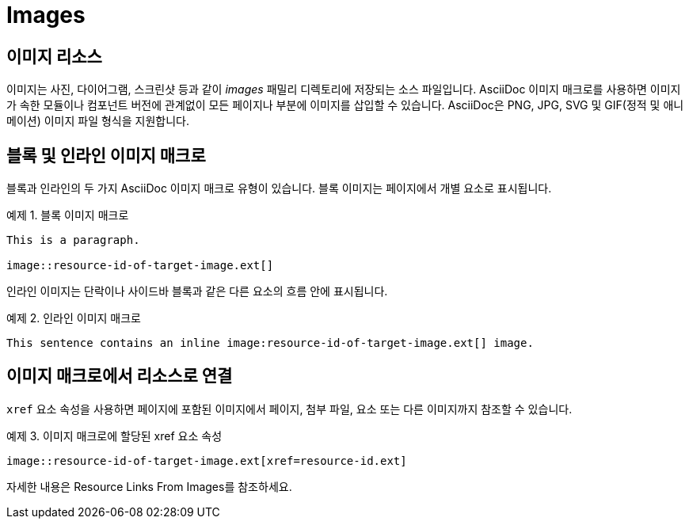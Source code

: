 = Images

== 이미지 리소스

이미지는 사진, 다이어그램, 스크린샷 등과 같이 __images__ 패밀리 디렉토리에 저장되는 소스 파일입니다. AsciiDoc 이미지 매크로를 사용하면 이미지가 속한 모듈이나 컴포넌트 버전에 관계없이 모든 페이지나 부분에 이미지를 삽입할 수 있습니다. AsciiDoc은 PNG, JPG, SVG 및 GIF(정적 및 애니메이션) 이미지 파일 형식을 지원합니다.

== 블록 및 인라인 이미지 매크로

블록과 인라인의 두 가지 AsciiDoc 이미지 매크로 유형이 있습니다. 블록 이미지는 페이지에서 개별 요소로 표시됩니다.

.예제 1. 블록 이미지 매크로
[source,asciidoc]
----
This is a paragraph.

image::resource-id-of-target-image.ext[]
----

인라인 이미지는 단락이나 사이드바 블록과 같은 다른 요소의 흐름 안에 표시됩니다.

.예제 2. 인라인 이미지 매크로
[source,asciidoc]
----
This sentence contains an inline image:resource-id-of-target-image.ext[] image.
----

== 이미지 매크로에서 리소스로 연결

``xref`` 요소 속성을 사용하면 페이지에 포함된 이미지에서 페이지, 첨부 파일, 요소 또는 다른 이미지까지 참조할 수 있습니다.

.예제 3. 이미지 매크로에 할당된 xref 요소 속성
[source,asciidoc]
----
image::resource-id-of-target-image.ext[xref=resource-id.ext]
----

자세한 내용은 Resource Links From Images를 참조하세요.
